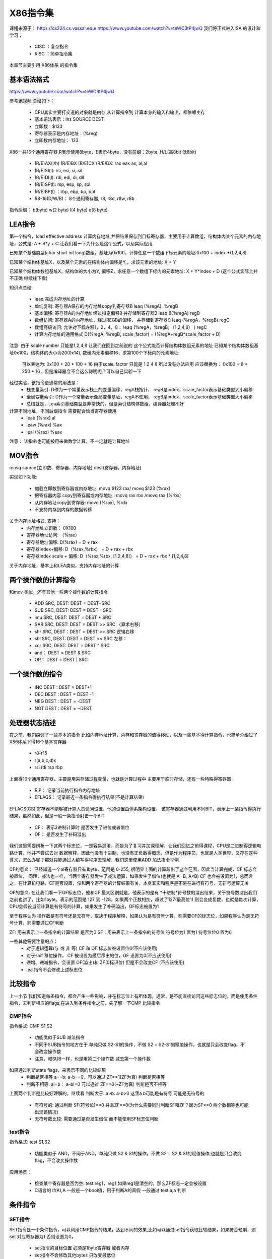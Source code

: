 X86指令集
============
课程来源于： 
https://cs224.cs.vassar.edu/
https://www.youtube.com/watch?v=teWC3tP4jwQ
我们将正式进入ISA 的设计和学习；

 - CISC ：复杂指令
 - RISC ：简单指令集 

本章节主要引用 X86体系 的指令集 

基本语法格式
-------------

https://www.youtube.com/watch?v=teWC3tP4jwQ

参考该视频 总结如下：

 - CPU其实主要打交道的对象就是内存,从计算指令到 计算本身的输入和输出，都依赖主存
 - 基本语法表示：Ins SOURCE DEST
 - 立即数：$123 
 - 寄存器表示是内存地址：(%reg) 
 - 立即数内存地址： 123 

X86一共16个通用寄存器,R表示使用8byte，E表示4byte，没有前缀：2byte,  H/L(高8bit 低8bit)

 - (R/E)AX(l/h) (R/E)BX (R/E)CX (R/E)DX: rax eax ax, al,al
 - (R/E)SI(l): rsi, esi, si, sil
 - (R/E)DI(l): rdi, edi, di, dil
 - (R/E)SP(l): rsp, esp, sp, spl
 - (R/E)BP(l) ：rbp, ebp, bp, bpl
 - R8-16(D/W/B)： 8个通用寄存器, r8, r8d, r8w, r8b

指令后缀： b(byte) w(2 byte) l(4 byte) q(8 byte)


LEA指令
---------
第一个指令，load effective address 计算内存地址,并把结果保存到目标寄存器，主要用于计算数组、结构体内某个元素的内存地址，公式是: A + B\*y + C 
让我们看一下为什么是这个公式，以及实际应用, 

已知某个基础类型(char short int long)数组，基址为0x100，计算任意一个数组下标元素的地址:0x100 + index *(1,2,4,8) 

已知某个结构体基址X，以及某个元素的在结构体内偏移是Y,，求该元素的地址:  X + Y 

已知某个结构体数组基址X，结构体的大小为Y, 偏移Z，求任意一个数组下标内的元素地址: X + Y*index + D (这个公式实际上并不正确 继续往下看)  

知识点总结: 

 - leaq 完成内存地址的计算
 - 单纯复制: 寄存器A保存的内存地址copy到寄存器B  leaq (%regA), %regB
 - 基本偏移: 寄存器A的内存地址经过指定偏移8 并存储到寄存器B leaq  8(%regA) regB
 - 数组访问: 寄存器A的内存地址，经过REGB的偏移， 并存储到寄存器C leaq (%regA，%regB) regC
 - 数组高级访问: 允许对下标左移1，2，4，8： leaq (%regA，%regB, （1,2,4,8） ) regC
 - 计算内存地址的通用格式 D(%regA, %regB, scale_factor) = (%regA+regB\*scale_factor + D)
 
注意: 由于 scale number 只能是1,2,4,8 让我们在回到之前说的 这个公式能否计算结构体数组元素的地址
已知某个结构体数组基址0x100，结构体的大小为20(0x14), 数组内元素偏移16，求第100个下标内的元素地址: 
 可以表达为:  0x100 + 20 * 100 + 16  由于scale_factor 只能是 1 2 4 8 所以没有办法应用 应该替换为： 
 0x100 + 8 * 250 + 16，但是编译器会不会这么聪明呢？可以自己实验一下 

经过实验，该指令更通常的用法是： 
 - 栈变量索引: D作为一个常量表示栈上的变量偏移，regA栈指针， regB是index，scale_factor表示基础类型大小偏移
 - 全局变量索引: D作为一个常量表示全局变量基址，regA不使用， regB是index，scale_factor表示基础类型大小偏移
 - 总结就是，Lea索引基础类型是非常快的，但是索引结构体数组，编译器处理不好

计算不同地址，不同后缀指令 需要配合恰当寄存器使用
 - leab (%rax) al 
 - leaw (%rax) %ax
 - leal (%rax) %eax

注意： 该指令也可能被用来做数学计算，不一定就是计算地址

MOV指令
---------
movq source(立即数、寄存器、内存地址) dest(寄存器，内存地址) 

实现如下功能: 

 - 加载立即数到寄存器或内存地址:  movq $123  rax/ movq $123  (%rax)
 - 把寄存器内容 copy到寄存器或内存地址 : movq rax rbx /movq rax (%rbx)  
 - 从内存地址copy到寄存器:  movq (%rax), %rdx
 - 不支持内存到内存的数据转移
 
关于内存地址格式, 支持： 
 - 内存地址立即数： 0X100
 - 寄存器地址访问: （%rax） 
 - 寄存器地址偏移:  D(%rax) = D + rax 
 - 寄存器index+偏移: D（%rax,%rbx） = D + rax + rbx
 - 寄存器index scale + 偏移: D（%rax,%rbx, [1,2,4,8]） = D + rax + rbx * [1,2,4,8]

关于内存地址，基本上和LEA类似，支持内存地址的计算


两个操作数的计算指令
----------------------
和mov 类似，还有其他一些两个操作数的计算指令 

 - ADD SRC, DEST: DEST = DEST+SRC
 - SUB SRC, DEST: DEST = DEST - SRC
 - imu SRC, DEST: DEST = DEST * SRC
 - SAR SRC, DEST: DEST = DEST >> SRC （算术右移）
 - shr SRC, DEST：DEST = DEST >> SRC 逻辑右移
 - shl SRC, DEST: DEST = DEST << SRC 左移：
 - xor SRC, DEST: DEST = DEST ^ SRC 
 - and：   DEST = DEST & SRC
 - OR： DEST = DEST | SRC 

一个操作数的指令
-----------------

 - INC DEST : DEST = DEST+1
 - DEC DEST : DEST = DEST -1 
 - NEG DEST : DEST = -DEST
 - NOT DEST : DEST = ~DEST  


处理器状态描述
-----------------

在之前，我们探讨了一些基本的指令 比如内存地址计算，内存和寄存器的值得移动，以及一些基本得计算指令，也简单介绍过了X86体系下得16个基本寄存器

 - r8-r15 
 - r(a,b,c,d)x
 - rsi rdi rsp rbp
 
上面得16个通用寄存器，主要是用来存储过程变量，也就是计算过程中 主要用于临时存储，还有一些特殊得寄存器 

 - RIP： 记录当前执行指令内存地址
 - EFLAGS： 记录最近一条指令得执行结果(不是计算结果)


EFLAGS(CS) 寄存器不能够被计算人员访问设置，他的设置由体系架构设置， 该寄存器通过利用不同BIT，表示上一条指令得执行结果，虽然如此，但是一般一条指令射击一个BIT

 - CF： 表示2进制计算时 是否发生了进位或者借位
 - OF： 是否发生了补码溢出 

我们这里需要辨析一下这两个标志位，一是容易混淆，而是为了复习并加深理解，让我们回忆之前得课程，CPU是二进制得逻辑电路计算，他并不尝试去对 数据解释，因此他没有十进制、也没有正负数得概念，但是作为程序员，也就是人类世界，又存在这种含义，怎么办呢？那就只能通过人编写得程序去理解，我们这里使用ADD 加法指令举例 

.. code-block:: c 
    :linenos:

	mov $150, %al
	add %al, %al


CF的意义：
已经知道一个al寄存器只有1byte，范围是 0-255, 很明显上面的计算超出了这个范围，因此当计算完成，CF 标志会被置位， 同理，减法也一样，当两个寄存器发生了减法运算，如果发生了借位(也就是 A -B, A<B) CF 也会被设置为1，总而言之，在计算机电路，CF是否设置，仅和两个寄存器的计算结果有关，本身其实和程序是不是在进行有符号、无符号运算无关


OF的意义:
在让我们看一下OF标志位，他和CF 最大区别就是，他表示的是有 *十进制*符号数的溢出结果，关于符号数溢出我们之前也讲了，比如1byte，表示的范围是 127 到 -128，如果两个正数相加，超过了127(最高位1) 则会变成复数，也就是每次计算，CPU会假设当前计算是有符号的计算，如果发生了补码溢出，OF标志被置为1 


至于程序认为 操作数是有符号还是无符号，取决于程序解释，如果认为是有符号计算，则需要OF的标志位，如果程序认为是无符号计算，则需要通过CF判断


ZF: 用来表示上一条指令的计算结果 是否为0 
SF：用来表示上一条指令的符号位 符号位为1 置为1 符号位位0 置为0


一些其他需要注意的点： 
 - 对于逻辑运算(与 或 非 等) CF 和 OF 标志位被设置位0(不应该使用)
 - 对于shif 移位操作， CF 被设置为最后移出的位，OF 设置为0(不应该使用)
 - 递增、递减指令，会设置 OF(溢出)和 ZF(0标识位)  但是不会改变CF (不应该使用)
 - lea 指令不会修改上述标志位
 

比较指令
---------
上一小节 我们知道每条指令，都会产生一些影响，并在标志位上有所体现，通常，是不能直接访问这些标志位的，而是使用条件指令，去判断相应的flags,在进入到条件指令之前，先了解一下CMP 比较指令

CMP指令
^^^^^^^^
指令格式: CMP S1,S2 
 
 - 功能类似于SUB 减法指令
 - 不同于SUB指令的地方在于 单纯只做 S2-S1的操作，不做 S2 = S2-S1的赋值操作，也就是只会改变flag，不会改变操作数 
 - 注意，和SUB一样，也是用第二个操作数 减去第一个操作数

如果通过判断state flags，来表示不同的比较结果 
 - 判断是否相等 a==b: a-b==0，可以通过 ZF==1(ZF为真)  判断是否相等
 - 判断不相等: a!=b： a-b!=0  可以通过 ZF==0(~ZF为真) 判断是否不相等

上面两个判断是比较好理解的，继续看 判断大于: a>b: a-b>0 这里a b可能是有符号 可能是无符号的

 - 有符号的: 通过判断 SF(符号位)==0 并且ZF==0(为什么需要同时判断SF和ZF？因为SF==0 两个数相等也可能出现该情况)
 - 无符号数比较: 需要通过是否发生借位 而不能使用SF标志位判断 


test指令
^^^^^^^^
指令格式: test S1,S2

 - 功能类似于 AND，不同于AND，单纯只做 S2 & S1的操作，不做 S2 = S2 & S1的赋值操作,也就是只会改变flag，不会改变操作数
  
应用场景： 

  - 检查某个寄存器是否为空:  test reg1，reg1  如果reg1是清空的，那么ZF标志一定会被设置
  - C语言的 if(A),A 一般是一个bool值，用于判断A的真假 一般通过 test a,a 判断


条件指令
---------

SET指令
^^^^^^^^
SET指令是一个条件指令，可以利用CMP指令的结果，达到不同的效果,比如可以通过set指令获取比较结果，如果符合预期，则set 对应寄存器为1 否则设置为0，

 - set指令的目标位置 必须是1byte寄存器 或者内存 
 - set指令不会修改其他bytes 只改变最低位

下面是一个比较无符号和有符号的判断汇总表
 .. image:: ./images/10.png
  :width: 400px
 
CMOV指令
^^^^^^^^
CMOV指令是一个条件指令，可以利用CMP指令的结果，决定是否执行mov 动作 
下面是一个汇总表

 .. image:: ./images/11.png
  :width: 400px

接下来探讨一下CMOV指令的意义以及应用，最常见的应用是通过C语言的三元操作符使用

.. code-block:: c 
    :linenos:
	
	# 三元操作符的赋值
	c = a>b ? a : b;
	# 翻译为汇编: 
    mov a c; //需要先提前默认把c设置为某个值(a)
	cmp a b  // 比较a b
	cmovle: b, c  // 如果满足a<=b 设置c  = b 
		
让我们看一下上面这段代码， cmov其实隐含有一个条件，如果使用cmov，必须要先计算出a和b的值(这里使用计算 是因为a 和 b 可能是表达式)

什么情况使用if else 什么情况使用三元操作？

这里讲解一个背景，CPU 为了提高指令处理速度，有流水线机制， if else 只有当指令运行到判断语句，才能知道下一条指令是什么(后面我们会讲跳转指令和流水线)，无法使用流水线， 虽然CPU 提供了分支命中猜测的能力，但是一旦没有命中，也会导致流水线无法使用，反观CMOV指令，他没有跳转指令，因此比if else更高效

但是这里也有另外的问题，就是CMOV一般都需要把A B的值提前都计算出来，我们上面也看到了，这也是他不依赖跳转指令的原因，但是如果计算这些值得代价大于跳转副作用，就得不偿失


总结: 
  - 当分支里面得计算很简单，适合使用CMOV(三元操作符)
  - 当a b计算复杂，不应该使用CMOV，使用跳转指令
  - 如果计算有副作用 也不应该使用

  

分支&跳转指令
--------------

分支是C语言的描述，一般有 goto  if  以及switch 三种，我们结合实际的汇编以及C语言的分支语法 一起看一下如何应用

JMP指令
^^^^^^^^

.. image:: ./images/12.png
  :width: 400px

 - goto 应该就是最简单的跳转: 直接跳转

下面是if的一个示例 

.. image:: ./images/13.png
  :width: 400px



jtable
^^^^^^^^
jtable 是C扩展支持的，为了switch进化出来的跳转

.. image:: ./images/14.png
  :width: 400px
  

loop
^^^^^^^^
loop 是通过跳转实现的 do while 循环 是一切循环的开始

.. image:: ./images/16.png
  :width: 400px

while 循环，是 do while 的变体， 下面给出了两种可能的变体 

.. image:: ./images/17.png
  :width: 400px

第一种，无论如何都会先跳到test 然后决定是否回到body，

.. image:: ./images/18.png
  :width: 400px

第二种从代码上看，其实和第一种是一样的，但是也还是有点不一样，如果编译器对代码进行优化，检测到 while 的第一次判断永远都成立, 则可以把第二种优化成为普通的do while，但是第一种没有办法优化


for(init, test, update) 也是一样，可以换成是while 的处理，同理while 又可以被换做是do while，do while 又是jmp

.. image:: ./images/19.png
  :width: 400px


总结
^^^^^^^^
 
  - C里面控制语句有 if else , do while,while,for， switch 
  - 汇编里面的控制语句有: 条件跳转 条件mov 间接跳转(jtable) 
  - C的loop控制 最终经过汇编，都是 类似于do while的实现


栈&函数相关指令
----------------
OK，关于栈的说明，不在这里多说，网上资料很多，这里只说一些注意的点: 
 - 系统中的栈，地址增长是从高往低增长,这里有一些拗口，记住就行了，是反着来的
 
call指令
^^^^^^^^
我们之前学习过了跳转指令，跳转指令可以实现不同代码块、逻辑块的跳转，OK，call我们可以理解就是一个稍微复杂的封装了的跳转指令

 - JMP是一个单向跳转，不能返回，用于函数内部的跳转
 - CALL是函数间跳转，X86体系，CALL在发生跳转之前，会把当前指令的下一条指令地址入栈保存
 
ret指令
^^^^^^^^

 - ret用于函数间返回，也是一个封装的跳转指令，只是默认行为会先把跳转地址从栈里取出，然后在跳转
 - ret必须和call 成对，一个复则入栈，一个负责出栈 


函数公约
^^^^^^^^
函数调用者，我们一般称为caller,被调用的函数我们一般叫callee, X86体系在caller 和 callee 需要遵守如下约定
  
  - 调用参数约定: 前六个参数使用(rdi rsi rdx rcx r8 r9)寄存器，多出的存储到栈里  
  - 函数返回约定: 只允许返回一个值，返回值放在rax寄存器

上面这个应该很好理解，下面我们继续讲一下寄存器的恢复和保存；

对于CPU来说，不同的两个函数，对于计算本身是没有影响的，X86 CPU一共可以使用的通用寄存器有16个，无论在哪个函数，CPU看到的都是同样的寄存器，
这就会带来一个问题，比如在caller 函数中正在使用一个寄存器R8，然后进入到calle B函数，从B函数返回之后，R8的值还是不是之前的值？如果被B使用并且改变了，这就会导致A的计算错误

由于上面这个问题，因此，不同函数在使用寄存器的时候，必须要假设这个寄存器是否可以使用，如果要使用，是否需要提前保存一下值？然后用完之后在恢复，这个解决方案就引入两个问题: 
 
 - 寄存器是caller 自己负责保存恢复,还是让callee保存恢复？
 - 如何降低保存恢复次数 减少引入的访存开销？

先解决第二个问题，只需要在使用该寄存器的时候，在去保存恢复指定寄存器即可 

第一个问题是这样约定的： 

 - caller 负责保存 六个参数寄存器(rdi rsi rdx rcx r8 r9) 以及一个返回值寄存器 RAX 还有两个临时变量寄存器: r10 r11 
 - callee 负责保存恢复 rbx r12 r13 r14 r15 以及 rbp rsp 两个寄存器

约定以后的行为: 

 - 如果caller 希望在call 的前后 使用 rdi rsi rdx rcx r8 r9 rax r10 r11 则必须自己负责保证保存恢复，这样，在callee中使用这些寄存器，可以直接使用
 - 如果callee 希望在自己上下文内使用  rbx r12 r13 r14 r15 rbp rsp，则必须负责保存和恢复这些值，这样在caller中 可以在call上下文安全使用这些寄存器，而不用担心被callee破坏


push/pop/mov
^^^^^^^^^^^^
 - push负责压栈,等于执行这两条指令: rsp =  rsp - 8；  mov src, rsp
 - pop负责出栈： mov rsp,dst, rsp = rsp + 8

这里我把mov指令列出来，是因为很多时候，我们访问栈并不会通过push 和 pop，push pop 是一个访问栈的动态行为，这次push，下次必须pop出来，而且会改变rsp的行为，一个函数内部的局部变量，大部分都只是希望申请出一个栈空间，这个栈空间应该通过mov的方式访问，而不是push pop的行为

leave
^^^^^^
x86把 rbp 和 rsp的恢复进行的一个封装，该指令行为等于: mov rbp,rsp(恢复rsp);  pop rbp(恢复rbp)


总结
^^^^^^
 - 知道栈的结构和工作方式
 - 必须知道不同函数在使用寄存器 需要考虑是否负责寄存器的恢复
 - 清楚X86的函数调用约定 包括return address/value；函数传参；
 - 清楚rsp rbp的使用
 

